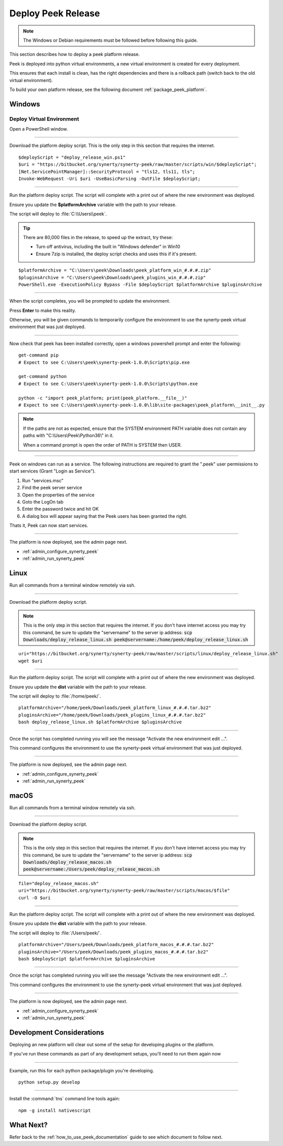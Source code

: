 .. _deploy_peek_platform:

===================
Deploy Peek Release
===================

.. note:: The Windows or Debian requirements must be followed before following this guide.

This section describes how to deploy a peek platform release.

Peek is deployed into python virtual environments, a new virtual environment is created
for every deployment.

This ensures that each install is clean, has the right dependencies and there is a
rollback path (switch back to the old virtual environment).

To build your own platform release, see the following document
:ref:`package_peek_platform`.

.. _deploy_peek_platform_win:

Windows
-------

Deploy Virtual Environment
``````````````````````````

Open a PowerShell window.

----

Download the platform deploy script.
This is the only step in this section that requires the internet.

::

        $deployScript = "deploy_release_win.ps1"
        $uri = "https://bitbucket.org/synerty/synerty-peek/raw/master/scripts/win/$deployScript";
        [Net.ServicePointManager]::SecurityProtocol = "tls12, tls11, tls";
        Invoke-WebRequest -Uri $uri -UseBasicParsing -OutFile $deployScript;

----

Run the platform deploy script. The script will complete with a print out of where the
new environment was deployed.

Ensure you update the **$platformArchive** variable with the path to your release.

The script will deploy to :file:`C:\\Users\\peek`.

.. tip:: There are 80,000 files in the release, to speed up the extract, try these:

        *   Turn off antivirus, including the built in "Windows defender" in Win10
        *   Ensure 7zip is installed, the deploy script checks and uses this if it's
            present.

::

        $platformArchive = "C:\Users\peek\Downloads\peek_platform_win_#.#.#.zip"
        $pluginsArchive = "C:\Users\peek\Downloads\peek_plugins_win_#.#.#.zip"
        PowerShell.exe -ExecutionPolicy Bypass -File $deployScript $platformArchive $pluginsArchive

----

When the script completes, you will be prompted to update the environment.

Press **Enter** to make this reality.

Otherwise, you will be given commands to temporarily configure the environment to
use the synerty-peek virtual environment that was just deployed.

----

Now check that peek has been installed correctly, open a windows powershell prompt and
enter the following: ::

        get-command pip
        # Expect to see C:\Users\peek\synerty-peek-1.0.0\Scripts\pip.exe

        get-command python
        # Expect to see C:\Users\peek\synerty-peek-1.0.0\Scripts\python.exe

        python -c "import peek_platform; print(peek_platform.__file__)"
        # Expect to see C:\Users\peek\synerty-peek-1.0.0\lib\site-packages\peek_platform\__init__.py


.. note:: If the paths are not as expected, ensure that the
            SYSTEM environment PATH variable does not contain any paths with
            "C:\\Users\\Peek\\Python36\\" in it.

            When a command prompt is open the order of PATH is SYSTEM then USER.

----

Peek on windows can run as a service.
The following instructions are required to grant the ".\peek" user permissions to start
services (Grant "Login as Service").

#.  Run "services.msc"
#.  Find the peek server service
#.  Open the properties of the service
#.  Goto the LogOn tab
#.  Enter the password twice and hit OK
#.  A dialog box will appear saying that the Peek users has been granted the right.

Thats it, Peek can now start services.

----

The platform is now deployed, see the admin page next.

*   :ref:`admin_configure_synerty_peek`
*   :ref:`admin_run_synerty_peek`


Linux
-----

Run all commands from a terminal window remotely via ssh.

----

Download the platform deploy script.

.. note:: This is the only step in this section that requires the internet.
    If you don't have internet access you may try this command, be sure to update the
    "servername" to the server ip address:
    :code:`scp Downloads/deploy_release_linux.sh peek@servername:/home/peek/deploy_release_linux.sh`


::

        uri="https://bitbucket.org/synerty/synerty-peek/raw/master/scripts/linux/deploy_release_linux.sh"
        wget $uri

----

Run the platform deploy script. The script will complete with a print out of where the
new environment was deployed.

Ensure you update the **dist** variable with the path to your release.

The script will deploy to :file:`/home/peek/`.

::

        platformArchive="/home/peek/Downloads/peek_platform_linux_#.#.#.tar.bz2"
        pluginsArchive="/home/peek/Downloads/peek_plugins_linux_#.#.#.tar.bz2"
        bash deploy_release_linux.sh $platformArchive $pluginsArchive

----

Once the script has completed running you will see the message "Activate the
new environment edit ...".

This command configures the environment to use the synerty-peek virtual environment
that was just deployed.

----

The platform is now deployed, see the admin page next.

*   :ref:`admin_configure_synerty_peek`
*   :ref:`admin_run_synerty_peek`


macOS
-----

Run all commands from a terminal window remotely via ssh.

----

Download the platform deploy script.

.. note:: This is the only step in this section that requires the internet.
    If you don't have internet access you may try this command, be sure to update the
    "servername" to the server ip address:
    :code:`scp Downloads/deploy_release_macos.sh peek@servername:/Users/peek/deploy_release_macos.sh`


::

        file="deploy_release_macos.sh"
        uri="https://bitbucket.org/synerty/synerty-peek/raw/master/scripts/macos/$file"
        curl -O $uri


----

Run the platform deploy script. The script will complete with a print out of where the
new environment was deployed.

Ensure you update the **dist** variable with the path to your release.

The script will deploy to :file:`/Users/peek/`.

::

        platformArchive="/Users/peek/Downloads/peek_platform_macos_#.#.#.tar.bz2"
        pluginsArchive="/Users/peek/Downloads/peek_plugins_macos_#.#.#.tar.bz2"
        bash $deployScript $platformArchive $pluginsArchive


----

Once the script has completed running you will see the message "Activate the
new environment edit ...".

This command configures the environment to use the synerty-peek virtual environment
that was just deployed.

----

The platform is now deployed, see the admin page next.

*   :ref:`admin_configure_synerty_peek`
*   :ref:`admin_run_synerty_peek`


Development Considerations
--------------------------

Deploying an new platform will clear out some of the setup for developing plugins or
the platform.

If you've run these commands as part of any development setups, you'll need to run
them again now

----

Example, run this for each python package/plugin you're developing. ::

        python setup.py develop


----

Install the :command:`tns` command line tools again: ::

        npm -g install nativescript


What Next?
----------

Refer back to the :ref:`how_to_use_peek_documentation` guide to see which document to
follow next.
